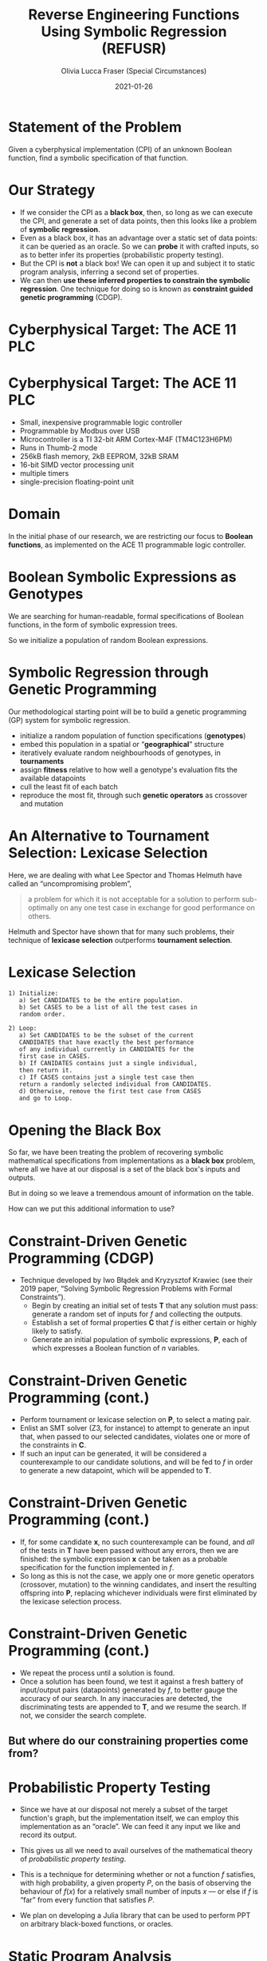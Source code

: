 #+TITLE: Reverse Engineering Functions Using Symbolic Regression (REFUSR)
#+AUTHOR: Olivia Lucca Fraser (Special Circumstances)
#+OPTIONS: ':t toc:t
#+EMAIL: lucca.fraser@special-circumstanc.es
#+DATE: 2021-01-26
#+STARTUP: beamer
#+REVEAL_ROOT: /home/lucca/src/upstream/reveal.js/


* Statement of the Problem

   Given a cyberphysical implementation (CPI) of an unknown Boolean function, find a symbolic specification of that function.
   
* Our Strategy

   - If we consider the CPI as a *black box*, then, so long as we can execute the CPI, and generate a set of data points, then this looks like a problem of *symbolic regression*.
   - Even as a black box, it has an advantage over a static set of data points: it can be queried as an oracle. So we can *probe* it with crafted inputs, so as to better infer its properties (probabilistic property testing).
   - But the CPI is *not* a black box! We can open it up and subject it to static program analysis, inferring a second set of properties.
   - We can then *use these inferred properties to constrain the symbolic regression*. One technique for doing so is known as *constraint guided genetic programming* (CDGP).
     

  
* Cyberphysical Target: The ACE 11 PLC

  [[./img/Ace11.png]]

* Cyberphysical Target: The ACE 11 PLC

- Small, inexpensive programmable logic controller
- Programmable by Modbus over USB
- Microcontroller is a TI 32-bit ARM Cortex-M4F (TM4C123H6PM)
- Runs in Thumb-2 mode
- 256kB flash memory, 2kB EEPROM, 32kB SRAM
- 16-bit SIMD vector processing unit
- multiple timers
- single-precision floating-point unit
     
* Domain
  
In the initial phase of our research, we are restricting our focus to *Boolean functions*, as implemented on the ACE 11 programmable logic controller.
  
* Boolean Symbolic Expressions as Genotypes
  
We are searching for human-readable, formal specifications of Boolean functions, in the form of symbolic expression trees.

[[./img/boolean_sexp.png]]

   So we initialize a population of random Boolean expressions.

* Symbolic Regression through Genetic Programming

  Our methodological starting point will be to build a genetic programming (GP) system for symbolic regression.

  - initialize a random population of function specifications (*genotypes*)
  - embed this population in a spatial or "*geographical*" structure
  - iteratively evaluate random neighbourhoods of genotypes, in *tournaments*
  - assign *fitness* relative to how well a genotype's evaluation fits the available datapoints
  - cull the least fit of each batch
  - reproduce the most fit, through such *genetic operators* as crossover and mutation

* An Alternative to Tournament Selection: Lexicase Selection
  
Here, we are dealing with what Lee Spector and Thomas Helmuth have called an "uncompromising problem",

     #+begin_quote
a problem for which it is not acceptable for a solution to perform sub-optimally on any one test case in exchange for good performance on others.
     #+end_quote

Helmuth and Spector have shown that for many such problems, their technique of *lexicase selection* outperforms *tournament selection*.
     
* Lexicase Selection

  #+begin_example
1) Initialize:
   a) Set CANDIDATES to be the entire population.
   b) Set CASES to be a list of all the test cases in
   random order.

2) Loop:
   a) Set CANDIDATES to be the subset of the current
   CANDIDATES that have exactly the best performance
   of any individual currently in CANDIDATES for the
   first case in CASES.
   b) If CANIDATES contains just a single individual,
   then return it.
   c) If CASES contains just a single test case then
   return a randomly selected individual from CANDIDATES.
   d) Otherwise, remove the first test case from CASES
   and go to Loop.
#+end_example



* Opening the Black Box

  So far, we have been treating the problem of recovering symbolic mathematical specifications from implementations as a *black box* problem, where all we have at our disposal is a set of the black box's inputs and outputs.

  But in doing so we leave a tremendous amount of information on the table.

  How can we put this additional information to use?

 
* Constraint-Driven Genetic Programming (CDGP)
  
  - Technique developed by Iwo Błądek and Kryzysztof Krawiec (see their 2019 paper, "Solving Symbolic Regression Problems with Formal Constraints").
     - Begin by creating an initial set of tests *T* that any solution must pass: generate a random set of inputs for /f/ and collecting the outputs.
     - Establish a set of formal properties *C* that /f/ is either certain or highly likely to satisfy.
     - Generate an initial population of symbolic expressions, *P*, each of which expresses a Boolean function of /n/ variables.

* Constraint-Driven Genetic Programming (cont.)
  
     - Perform tournament or lexicase selection on *P*, to select a mating pair.
     - Enlist an SMT solver (Z3, for instance) to attempt to generate an input that, when passed to our selected candidates, violates one or more of the constraints in *C*.
     - If such an input can be generated, it will be considered a counterexample to our candidate solutions, and will be fed to /f/ in order to generate a new datapoint, which will be appended to *T*.

* Constraint-Driven Genetic Programming (cont.)
  
     - If, for some candidate *x*, no such counterexample can be found, and /all/ of the tests in *T* have been passed without any errors, then we are finished: the symbolic expression *x* can be taken as a probable specification for the function implemented in /f/.
     - So long as this is not the case, we apply one or more genetic operators (crossover, mutation) to the winning candidates, and insert the resulting offspring into *P*, replacing whichever individuals were first eliminated by the lexicase selection process.

* Constraint-Driven Genetic Programming (cont.)
     - We repeat the process until a solution is found.
     - Once a solution has been found, we test it against a fresh battery of input/output pairs (datapoints) generated by /f/, to better gauge the accuracy of our search. In any inaccuracies are detected, the discriminating tests are appended to *T*, and we resume the search. If not, we consider the search complete.

** But where do our constraining properties come from?
  
* Probabilistic Property Testing
  
- Since we have at our disposal not merely a subset of the target function's graph, but the implementation itself, we can employ this implementation as an "oracle". We can feed it any input we like and record its output.

- This gives us all we need to avail ourselves of the mathematical theory of /probabilistic property testing/.

- This is a technique for determining whether or not a function /f/ satisfies, with high probability, a given property /P/, on the basis of observing the behaviour of $f(x)$ for a relatively small number of inputs $x$ --- or else if /f/ is "far" from every function that satisfies /P/.

- We plan on developing a Julia library that can be used to perform PPT on arbitrary black-boxed functions, or oracles. 


* Static Program Analysis
  
- A wealth of information about the structure of /f/ can be obtained through traditional static binary analysis.
- By constructing and inspecting the /data-flow graph/ (DFG) for /f/, for instance, we are able to determine which parameters contribute to value of /f/.
- An inspection of /f/'s /control-flow graph/ (CFG) may allow us to assess /f/'s worst-case computational complexity, relative to input.

* Summary

  - Our approach to formula recovery goes from *outside* to *inside*, rather than the reverse.
  - This provides a degree of robustness against code obfuscation, since the *execution behaviour* of the implementation is our primary source of information.
  - We begin with a black box, and then progressively *constrain* the search for symbolic specification by bringing constraints into play.
  - These constraints may come from *heterogeneous* sources: probabilistic property testing, static analysis, and perhaps others can be added as we go.

